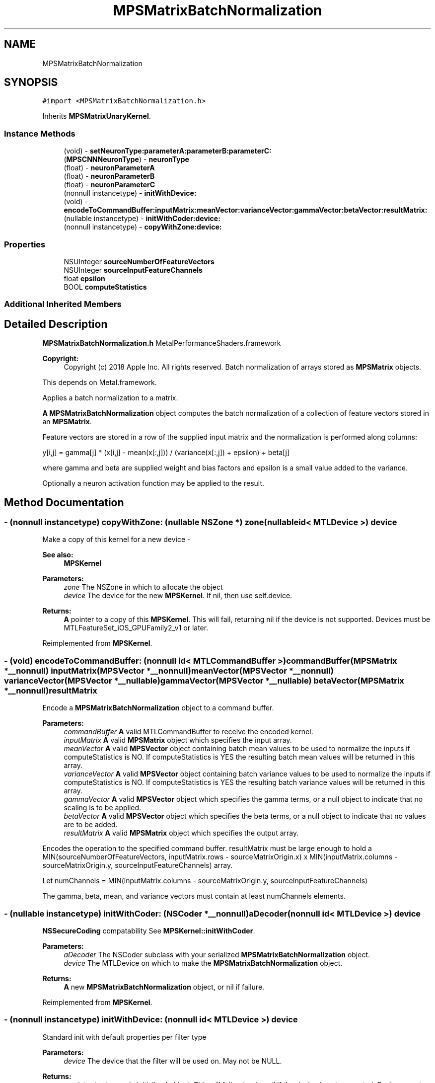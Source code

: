 .TH "MPSMatrixBatchNormalization" 3 "Sat May 12 2018" "Version MetalPerformanceShaders-116" "MetalPerformanceShaders.framework" \" -*- nroff -*-
.ad l
.nh
.SH NAME
MPSMatrixBatchNormalization
.SH SYNOPSIS
.br
.PP
.PP
\fC#import <MPSMatrixBatchNormalization\&.h>\fP
.PP
Inherits \fBMPSMatrixUnaryKernel\fP\&.
.SS "Instance Methods"

.in +1c
.ti -1c
.RI "(void) \- \fBsetNeuronType:parameterA:parameterB:parameterC:\fP"
.br
.ti -1c
.RI "(\fBMPSCNNNeuronType\fP) \- \fBneuronType\fP"
.br
.ti -1c
.RI "(float) \- \fBneuronParameterA\fP"
.br
.ti -1c
.RI "(float) \- \fBneuronParameterB\fP"
.br
.ti -1c
.RI "(float) \- \fBneuronParameterC\fP"
.br
.ti -1c
.RI "(nonnull instancetype) \- \fBinitWithDevice:\fP"
.br
.ti -1c
.RI "(void) \- \fBencodeToCommandBuffer:inputMatrix:meanVector:varianceVector:gammaVector:betaVector:resultMatrix:\fP"
.br
.ti -1c
.RI "(nullable instancetype) \- \fBinitWithCoder:device:\fP"
.br
.ti -1c
.RI "(nonnull instancetype) \- \fBcopyWithZone:device:\fP"
.br
.in -1c
.SS "Properties"

.in +1c
.ti -1c
.RI "NSUInteger \fBsourceNumberOfFeatureVectors\fP"
.br
.ti -1c
.RI "NSUInteger \fBsourceInputFeatureChannels\fP"
.br
.ti -1c
.RI "float \fBepsilon\fP"
.br
.ti -1c
.RI "BOOL \fBcomputeStatistics\fP"
.br
.in -1c
.SS "Additional Inherited Members"
.SH "Detailed Description"
.PP 
\fBMPSMatrixBatchNormalization\&.h\fP  MetalPerformanceShaders\&.framework
.PP
\fBCopyright:\fP
.RS 4
Copyright (c) 2018 Apple Inc\&. All rights reserved\&.  Batch normalization of arrays stored as \fBMPSMatrix\fP objects\&.
.RE
.PP
This depends on Metal\&.framework\&.
.PP
Applies a batch normalization to a matrix\&.
.PP
\fBA\fP \fBMPSMatrixBatchNormalization\fP object computes the batch normalization of a collection of feature vectors stored in an \fBMPSMatrix\fP\&.
.PP
Feature vectors are stored in a row of the supplied input matrix and the normalization is performed along columns: 
.PP
.nf
y[i,j] = gamma[j] * (x[i,j] - mean(x[:,j])) / (variance(x[:,j]) + epsilon) + beta[j]

.fi
.PP
.PP
where gamma and beta are supplied weight and bias factors and epsilon is a small value added to the variance\&.
.PP
Optionally a neuron activation function may be applied to the result\&. 
.SH "Method Documentation"
.PP 
.SS "\- (nonnull instancetype) copyWithZone: (nullable NSZone *) zone(nullable id< MTLDevice >) device"
Make a copy of this kernel for a new device - 
.PP
\fBSee also:\fP
.RS 4
\fBMPSKernel\fP 
.RE
.PP
\fBParameters:\fP
.RS 4
\fIzone\fP The NSZone in which to allocate the object 
.br
\fIdevice\fP The device for the new \fBMPSKernel\fP\&. If nil, then use self\&.device\&. 
.RE
.PP
\fBReturns:\fP
.RS 4
\fBA\fP pointer to a copy of this \fBMPSKernel\fP\&. This will fail, returning nil if the device is not supported\&. Devices must be MTLFeatureSet_iOS_GPUFamily2_v1 or later\&. 
.RE
.PP

.PP
Reimplemented from \fBMPSKernel\fP\&.
.SS "\- (void) encodeToCommandBuffer: (nonnull id< MTLCommandBuffer >) commandBuffer(\fBMPSMatrix\fP *__nonnull) inputMatrix(\fBMPSVector\fP *__nonnull) meanVector(\fBMPSVector\fP *__nonnull) varianceVector(\fBMPSVector\fP *__nullable) gammaVector(\fBMPSVector\fP *__nullable) betaVector(\fBMPSMatrix\fP *__nonnull) resultMatrix"
Encode a \fBMPSMatrixBatchNormalization\fP object to a command buffer\&.
.PP
\fBParameters:\fP
.RS 4
\fIcommandBuffer\fP \fBA\fP valid MTLCommandBuffer to receive the encoded kernel\&.
.br
\fIinputMatrix\fP \fBA\fP valid \fBMPSMatrix\fP object which specifies the input array\&.
.br
\fImeanVector\fP \fBA\fP valid \fBMPSVector\fP object containing batch mean values to be used to normalize the inputs if computeStatistics is NO\&. If computeStatistics is YES the resulting batch mean values will be returned in this array\&.
.br
\fIvarianceVector\fP \fBA\fP valid \fBMPSVector\fP object containing batch variance values to be used to normalize the inputs if computeStatistics is NO\&. If computeStatistics is YES the resulting batch variance values will be returned in this array\&.
.br
\fIgammaVector\fP \fBA\fP valid \fBMPSVector\fP object which specifies the gamma terms, or a null object to indicate that no scaling is to be applied\&.
.br
\fIbetaVector\fP \fBA\fP valid \fBMPSVector\fP object which specifies the beta terms, or a null object to indicate that no values are to be added\&.
.br
\fIresultMatrix\fP \fBA\fP valid \fBMPSMatrix\fP object which specifies the output array\&.
.RE
.PP
Encodes the operation to the specified command buffer\&. resultMatrix must be large enough to hold a MIN(sourceNumberOfFeatureVectors, inputMatrix\&.rows - sourceMatrixOrigin\&.x) x MIN(inputMatrix\&.columns - sourceMatrixOrigin\&.y, sourceInputFeatureChannels) array\&.
.PP
Let numChannels = MIN(inputMatrix\&.columns - sourceMatrixOrigin\&.y, sourceInputFeatureChannels)
.PP
The gamma, beta, mean, and variance vectors must contain at least numChannels elements\&. 
.SS "\- (nullable instancetype) \fBinitWithCoder:\fP (NSCoder *__nonnull) aDecoder(nonnull id< MTLDevice >) device"
\fBNSSecureCoding\fP compatability  See \fBMPSKernel::initWithCoder\fP\&. 
.PP
\fBParameters:\fP
.RS 4
\fIaDecoder\fP The NSCoder subclass with your serialized \fBMPSMatrixBatchNormalization\fP object\&. 
.br
\fIdevice\fP The MTLDevice on which to make the \fBMPSMatrixBatchNormalization\fP object\&. 
.RE
.PP
\fBReturns:\fP
.RS 4
\fBA\fP new \fBMPSMatrixBatchNormalization\fP object, or nil if failure\&. 
.RE
.PP

.PP
Reimplemented from \fBMPSKernel\fP\&.
.SS "\- (nonnull instancetype) initWithDevice: (nonnull id< MTLDevice >) device"
Standard init with default properties per filter type 
.PP
\fBParameters:\fP
.RS 4
\fIdevice\fP The device that the filter will be used on\&. May not be NULL\&. 
.RE
.PP
\fBReturns:\fP
.RS 4
a pointer to the newly initialized object\&. This will fail, returning nil if the device is not supported\&. Devices must be MTLFeatureSet_iOS_GPUFamily2_v1 or later\&. 
.RE
.PP

.PP
Reimplemented from \fBMPSKernel\fP\&.
.SS "\- (float) neuronParameterA "
Getter funtion for neuronType set using setNeuronType:parameterA:parameterB:parameterC method 
.SS "\- (float) neuronParameterB "
Getter funtion for neuronType set using setNeuronType:parameterA:parameterB:parameterC method 
.SS "\- (float) neuronParameterC "
Getter funtion for neuronType set using setNeuronType:parameterA:parameterB:parameterC method 
.SS "\- (\fBMPSCNNNeuronType\fP) neuronType "
Getter funtion for neuronType set using setNeuronType:parameterA:parameterB:parameterC method 
.SS "\- (void) setNeuronType: (\fBMPSCNNNeuronType\fP) neuronType(float) parameterA(float) parameterB(float) parameterC"
Specifies a neuron activation function to be used\&.
.PP
This method can be used to add a neuron activation funtion of given type with associated scalar parameters \fBA\fP, B, and C that are shared across all output values\&. Note that this method can only be used to specify neurons which are specified by three (or fewer) parameters shared across all output values (or channels, in CNN nomenclature)\&. It is an error to call this method for neuron activation functions like MPSCNNNeuronTypePReLU, which require per-channel parameter values\&. An \fBMPSMatrixNeuron\fP kernel is initialized with a default neuron function of MPSCNNNeuronTypeNone\&.
.PP
\fBParameters:\fP
.RS 4
\fIneuronType\fP Type of neuron activation function\&. For full list see \fBMPSCNNNeuronType\&.h\fP 
.br
\fIparameterA\fP parameterA of neuron activation that is shared across all output values\&. 
.br
\fIparameterB\fP parameterB of neuron activation that is shared across all output values\&. 
.br
\fIparameterC\fP parameterC of neuron activation that is shared across all output values\&. 
.RE
.PP

.SH "Property Documentation"
.PP 
.SS "\- computeStatistics\fC [read]\fP, \fC [write]\fP, \fC [nonatomic]\fP, \fC [assign]\fP"
If YES the batch statistics will be computed prior to performing the normalization\&. Otherwise the provided statistics will be used\&. Defaults to NO at initialization time\&. 
.SS "\- epsilon\fC [read]\fP, \fC [write]\fP, \fC [nonatomic]\fP, \fC [assign]\fP"
\fBA\fP small value to add to the variance when normalizing the inputs\&. Defaults to FLT_MIN upon initialization\&. 
.SS "\- sourceInputFeatureChannels\fC [read]\fP, \fC [write]\fP, \fC [nonatomic]\fP, \fC [assign]\fP"
The input size to to use in the operation\&. This is equivalent to the number of columns in the primary (input array) source matrix to consider and the number of channels to produce for the output matrix\&. This property is modifiable and defaults to NSUIntegerMax\&. At encode time the larger of this property or the available input size is used\&. The value of NSUIntegerMax thus indicates that all available columns in the input array (beginning at sourceMatrixOrigin\&.y) should be considered\&. Defines also the number of output feature channels\&. Note: The value used in the operation will be MIN(inputMatrix\&.columns - sourceMatrixOrigin\&.y, sourceInputFeatureChannels) 
.SS "\- sourceNumberOfFeatureVectors\fC [read]\fP, \fC [write]\fP, \fC [nonatomic]\fP, \fC [assign]\fP"
The number of input vectors which make up the input array\&. This is equivalent to the number of rows to consider from the primary source matrix\&. This property is modifiable and defaults to NSUIntegerMax\&. At encode time the larger of this property or the available number of inputs is used\&. The value of NSUIntegerMax thus indicates that all available input rows (beginning at sourceMatrixOrigin\&.x) should be considered\&. 

.SH "Author"
.PP 
Generated automatically by Doxygen for MetalPerformanceShaders\&.framework from the source code\&.
